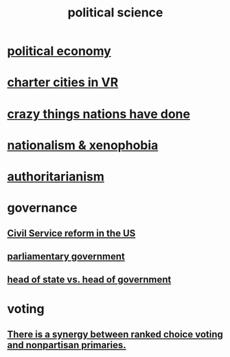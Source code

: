:PROPERTIES:
:ID:       3570b8e0-1c1b-482c-bbb1-18c0151e2e4f
:END:
#+title: political science
* [[id:a3a46b4d-29b5-48dc-876f-64fe91bb02ef][political economy]]
* [[id:4fb89f39-bbc4-4032-b53a-d480ef792ea4][charter cities in VR]]
* [[id:9a511696-ace4-4085-bcd2-17c9b05019f2][crazy things nations have done]]
* [[id:89ad6a40-2a40-4fe9-a630-dc440dec27cf][nationalism & xenophobia]]
* [[id:7af66981-1b1f-4861-81f1-5d9f0cbcb00f][authoritarianism]]
* governance
** [[id:34fb2b82-ed80-44cf-b305-4f7b5b0e846b][Civil Service reform in the US]]
** [[id:c02cac09-ad20-4a32-a5da-e4a0d901b39c][parliamentary government]]
** [[id:86dba0b9-a816-4874-bddf-8b20add34e73][head of state vs. head of government]]
* voting
** [[id:7e201b55-6f38-4f8e-a6bd-8531a94b47f9][There is a synergy between ranked choice voting and nonpartisan primaries.]]
